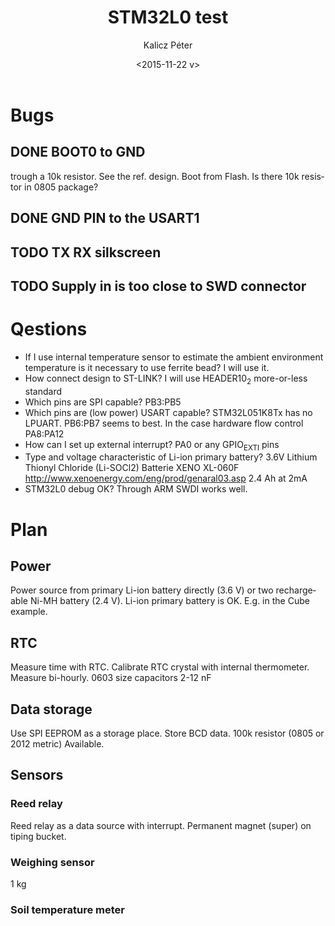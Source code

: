 #+TITLE: STM32L0 test
#+DATE: <2015-11-22 v>
#+AUTHOR: Kalicz Péter
#+EMAIL: kaliczp@emk.nyme.hu
#+OPTIONS: ':nil *:t -:t ::t <:t H:3 \n:nil ^:t arch:headline
#+OPTIONS: author:t c:nil creator:comment d:(not "LOGBOOK") date:t
#+OPTIONS: e:t email:nil f:t inline:t num:t p:nil pri:nil stat:t
#+OPTIONS: tags:t tasks:t tex:t timestamp:t toc:t todo:t |:t
#+CREATOR: Emacs 24.4.1 (Org mode 8.2.10)
#+DESCRIPTION:
#+EXCLUDE_TAGS: noexport
#+KEYWORDS:
#+LANGUAGE: en
#+SELECT_TAGS: export

* Bugs

** DONE BOOT0 to GND
trough a 10k resistor. See the ref. design. Boot from Flash.
Is there 10k resistor in 0805 package?

** DONE GND PIN to the USART1

** TODO TX RX silkscreen

** TODO Supply in is too close to SWD connector

* Qestions

- If I use internal temperature sensor to estimate the ambient
  environment temperature is it necessary to use ferrite bead?
  I will use it.
- How connect design to ST-LINK?
  I will use HEADER10_2 more-or-less standard
- Which pins are SPI capable?
  PB3:PB5
- Which pins are (low power) USART capable?
  STM32L051K8Tx has no LPUART. PB6:PB7 seems to best.
  In the case hardware flow control PA8:PA12
- How can I set up external interrupt?
  PA0 or any GPIO_EXTI pins
- Type and voltage characteristic of Li-ion primary battery?
  3.6V Lithium Thionyl Chloride (Li-SOCl2) Batterie
  XENO XL-060F [[http://www.xenoenergy.com/eng/prod/genaral03.asp]]
  2.4 Ah at 2mA
- STM32L0 debug OK?
  Through ARM SWDI works well.

* Plan

** Power
Power source from primary Li-ion battery directly (3.6 V) or two
rechargeable Ni-MH battery (2.4 V).
Li-ion primary battery is OK. E.g. in the Cube example.

** RTC
Measure time with RTC. Calibrate RTC crystal with internal
thermometer. Measure bi-hourly.
0603 size capacitors 2-12 nF

** Data storage
Use SPI EEPROM as a storage place. Store BCD data.
100k resistor (0805 or 2012 metric) Available.

** Sensors

*** Reed relay
Reed relay as a data source with interrupt. Permanent magnet (super)
on tiping bucket.

*** Weighing sensor
1 kg

*** Soil temperature meter

